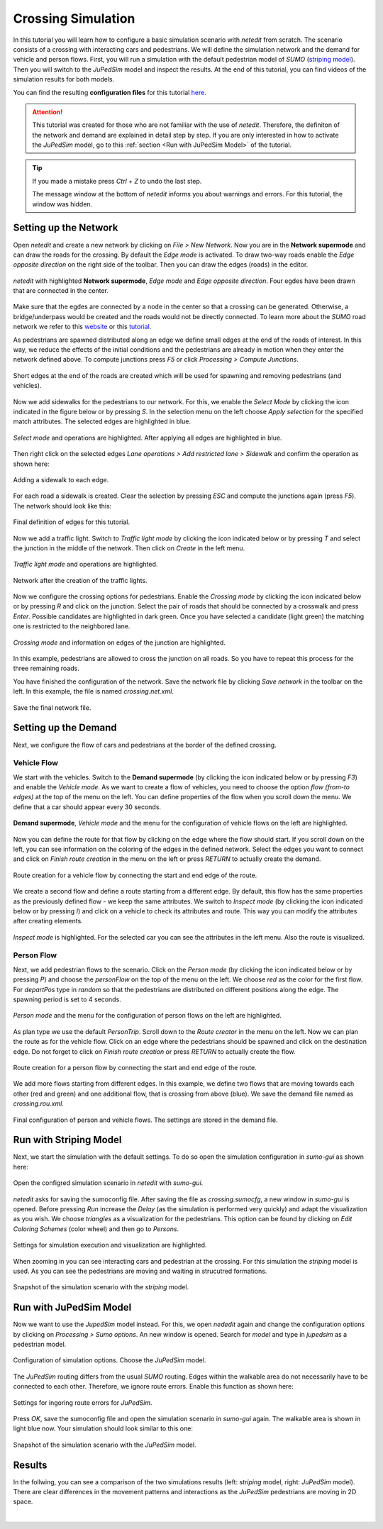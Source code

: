 ===================
Crossing Simulation
===================

In this tutorial you will learn how to configure a basic simulation scenario with *netedit* from scratch.
The scenario consists of a crossing with interacting cars and pedestrians.
We will define the simulation network and the demand for vehicle and person flows.
First, you will run a simulation with the default pedestrian model of *SUMO* (`striping model <https://sumo.dlr.de/docs/Simulation/Pedestrians.html#model_striping>`__).
Then you will switch to the *JuPedSim* model and inspect the results.
At the end of this tutorial, you can find videos of the simulation results for both models.

You can find the resulting **configuration files** for this tutorial `here <https://github.com/PedestrianDynamics/SUMO-JuPedSim-Simulations/tree/main/tutorials/crossing>`__.

.. attention::
    
    This tutorial was created for those who are not familiar with the use of *netedit*.
    Therefore, the definiton of the network and demand are explained in detail step by step.
    If you are only interested in how to activate the *JuPedSim* model, go to this :ref:`section <Run with JuPedSim Model>` of the tutorial.

.. tip::

    If you made a mistake press *Ctrl + Z* to undo the last step.
    
    The message window at the bottom of *netedit* informs you about warnings and errors. For this tutorial, the window was hidden. 


Setting up the Network
======================

Open *netedit* and create a new network by clicking on *File > New Network*. 
Now you are in the **Network supermode** and can draw the roads for the crossing. 
By default the *Edge mode* is activated.
To draw two-way roads enable the *Edge opposite direction* on the right side of the toolbar. 
Then you can draw the edges (roads) in the editor. 

.. figure:: /_static/coupling/crossing_simulation/network_edges1.png
    :width: 100%
    :align: center
    :alt: *Edge mode* for creating the network

    *netedit* with highlighted **Network supermode**, *Edge mode* and *Edge opposite direction*. Four egdes have been drawn that are connected in the center.

Make sure that the egdes are connected by a node in the center so that a crossing can be generated.
Otherwise, a bridge/underpass would be created and the roads would not be directly connected.
To learn more about the *SUMO* road network we refer to this `website <https://sumo.dlr.de/docs/Networks/SUMO_Road_Networks.html>`__ or this `tutorial <https://sumo.dlr.de/docs/Tutorials/Hello_World.html>`__.

As pedestrians are spawned distributed along an edge we define small edges at the end of the roads of interest.
In this way, we reduce the effects of the initial conditions and the pedestrians are already in motion when they enter the network defined above.
To compute junctions press *F5* or click *Processing > Compute Junctions*.

.. figure:: /_static/coupling/crossing_simulation/network_edges2.png
    :width: 100%
    :align: center
    :alt: Adapted network for spawning and removing agents

    Short edges at the end of the roads are created which will be used for spawning and removing pedestrians (and vehicles).

Now we add sidewalks for the pedestrians to our network. 
For this, we enable the *Select Mode* by clicking the icon indicated in the figure below or by pressing *S*.
In the selection menu on the left choose *Apply selection* for the specified match attributes. 
The selected edges are highlighted in blue.

.. figure:: /_static/coupling/crossing_simulation/network_select.png
    :width: 100%
    :align: center
    :alt: Network with selected edges

    *Select mode* and operations are highlighted. After applying all edges are highlighted in blue.

Then right click on the selected edges *Lane operations > Add restricted lane > Sidewalk* and confirm the operation as shown here:

.. figure:: /_static/coupling/crossing_simulation/network_sidewalk.png
    :width: 100%
    :align: center
    :alt: Adding a sidewalk to each edge

    Adding a sidewalk to each edge.

For each road a sidewalk is created. 
Clear the selection by pressing *ESC* and compute the junctions again (press *F5*).
The network should look like this:

.. figure:: /_static/coupling/crossing_simulation/network_edges_final.png
    :width: 100%
    :align: center
    :alt: Final egdes

    Final definition of edges for this tutorial.

Now we add a traffic light. 
Switch to *Traffic light mode* by clicking the icon indicated below or by pressing *T* and select the junction in the middle of the network.
Then click on *Create* in the left menu.

.. figure:: /_static/coupling/crossing_simulation/network_traffic_lights1.png
    :width: 100%
    :align: center
    :alt: *Traffic light mode*

    *Traffic light mode* and operations are highlighted.

.. figure:: /_static/coupling/crossing_simulation/network_traffic_lights2.png
    :width: 100%
    :align: center
    :alt: Network with traffic lights

    Network after the creation of the traffic lights.

Now we configure the crossing options for pedestrians. 
Enable the *Crossing mode* by clicking the icon indicated below or by pressing *R* and click on the junction. 
Select the pair of roads that should be connected by a crosswalk and press *Enter*. 
Possible candidates are highlighted in dark green. 
Once you have selected a candidate (light green) the matching one is restricted to the neighbored lane.

.. figure:: /_static/coupling/crossing_simulation/network_crossing2.png
    :width: 100%
    :align: center
    :alt: Adding crossings to the junction

    *Crossing mode* and information on edges of the junction are highlighted.

In this example, pedestrians are allowed to cross the junction on all roads.
So you have to repeat this process for the three remaining roads.

You have finished the configuration of the network.
Save the network file by clicking *Save network* in the toolbar on the left. 
In this example, the file is named *crossing.net.xml*.

.. figure:: /_static/coupling/crossing_simulation/network_final.png
    :width: 100%
    :align: center
    :alt: Final network file

    Save the final network file.

Setting up the Demand
=====================

Next, we configure the flow of cars and pedestrians at the border of the defined crossing. 

Vehicle Flow
^^^^^^^^^^^^

We start with the vehicles.
Switch to the **Demand supermode** (by clicking the icon indicated below or by pressing *F3*) and enable the *Vehicle mode*.
As we want to create a flow of vehicles, you need to choose the option *flow (from-to edges)* at the top of the menu on the left. 
You can define properties of the flow when you scroll down the menu.
We define that a car should appear every 30 seconds.

.. figure:: /_static/coupling/crossing_simulation/demand_vehicle1.png
    :width: 100%
    :align: center
    :alt: *Vehicle mode* for counfiguration of vehicle flows

    **Demand supermode**, *Vehicle mode* and the menu for the configuration of vehicle flows on the left are highlighted.

Now you can define the route for that flow by clicking on the edge where the flow should start. 
If you scroll down on the left, you can see information on the coloring of the edges in the defined network.
Select the edges you want to connect and click on *Finish route creation* in the menu on the left or press *RETURN* to actually create the demand.

.. figure:: /_static/coupling/crossing_simulation/demand_vehicle2.png
    :width: 100%
    :align: center
    :alt: Route creation for vehicles
    
    Route creation for a vehicle flow by connecting the start and end edge of the route.

We create a second flow and define a route starting from a different edge.  
By default, this flow has the same properties as the previously defined flow - we keep the same attributes. 
We switch to *Inspect mode* (by clicking the icon indicated below or by pressing *I*) and click on a vehicle to check its attributes and route. 
This way you can modify the attributes after creating elements.

.. figure:: /_static/coupling/crossing_simulation/demand_vehicle3.png
    :width: 100%
    :align: center
    :alt: Inspect created vehicle flows
    
    *Inspect mode* is highlighted. For the selected car you can see the attributes in the left menu. Also the route is visualized.


Person Flow
^^^^^^^^^^^

Next, we add pedestrian flows to the scenario. 
Click on the *Person mode* (by clicking the icon indicated below or by pressing *P*) and choose the *personFlow* on the top of the menu on the left. 
We choose *red* as the color for the first flow.
For *departPos* type in *random* so that the pedestrians are distributed on different positions along the edge.
The spawning period is set to 4 seconds.

.. figure:: /_static/coupling/crossing_simulation/demand_person1.png
    :width: 100%
    :align: center
    :alt: *Person mode* for configuration of person flows
    
    *Person mode* and the menu for the configuration of person flows on the left are highlighted.


As plan type we use the default *PersonTrip*. 
Scroll down to the *Route creator* in the menu on the left.
Now we can plan the route as for the vehicle flow. 
Click on an edge where the pedestrians should be spawned and click on the destination edge. 
Do not forget to click on *Finish route creation* or press *RETURN* to actually create the flow.

.. figure:: /_static/coupling/crossing_simulation/demand_person2.png
    :width: 100%
    :align: center
    :alt: Route creation for person flows
    
    Route creation for a person flow by connecting the start and end edge of the route.

We add more flows starting from different edges. 
In this example, we define two flows that are moving towards each other (red and green) and one additional flow, that is crossing from above (blue).
We save the demand file named as *crossing.rou.xml*.

.. figure:: /_static/coupling/crossing_simulation/demand_person3.png
    :width: 100%
    :align: center
    :alt: Save the final demand configuration
    
    Final configuration of person and vehicle flows. The settings are stored in the demand file.

Run with Striping Model
=======================

Next, we start the simulation with the default settings. 
To do so open the simulation configuration in *sumo-gui* as shown here:

.. figure:: /_static/coupling/crossing_simulation/gui_open.png
    :width: 100%
    :align: center
    :alt: Open *sumo-gui*
    
    Open the configred simulation scenario in *netedit* with *sumo-gui*.

*netedit* asks for saving the sumoconfig file.
After saving the file as *crossing.sumocfg*, a new window in *sumo-gui* is opened. 
Before pressing *Run* increase the *Delay* (as the simulation is performed very quickly)  and adapt the visualization as you wish.
We choose *triangles* as a visualization for the pedestrians.
This option can be found by clicking on *Edit Coloring Schemes* (color wheel) and then go to *Persons*.

.. figure:: /_static/coupling/crossing_simulation/gui_settings.png
    :width: 60%
    :align: center
    :alt: Settings of *sumo-gui*
    
    Settings for simulation execution and visualization are highlighted.

When zooming in you can see interacting cars and pedestrian at the crossing.
For this simulation the *striping* model is used. 
As you can see the pedestrians are moving and waiting in strucutred formations.

.. figure:: /_static/coupling/crossing_simulation/gui_snapshot_striping.png
    :width: 60%
    :align: center
    :alt: Snapshot of simulation with *striping* model
    
    Snapshot of the simulation scenario with the *striping* model.


Run with JuPedSim Model
=======================

Now we want to use the *JupedSim* model instead. 
For this, we open *nededit* again and change the configuration options by clicking on *Processing > Sumo options*.
An new window is opened.
Search for *model* and type in *jupedsim* as a pedestrian model.

.. figure:: /_static/coupling/crossing_simulation/sumo_options1.png
    :width: 100%
    :align: center
    :alt: Configuration of simulation options
    
    Configuration of simulation options. Choose the *JuPedSim* model.

The *JuPedSim* routing differs from the usual *SUMO* routing.
Edges within the walkable area do not necessarily have to be connected to each other. 
Therefore, we ignore route errors.
Enable this function as shown here:

.. figure:: /_static/coupling/crossing_simulation/sumo_options2.png
    :width: 100%
    :align: center
    :alt: Further configuration of simulation options
    
    Settings for ingoring route errors for *JuPedSim*.
    
Press *OK*, save the sumoconfig file and open the simulation scenario in *sumo-gui* again.
The walkable area is shown in light blue now.
Your simulation should look similar to this one: 

.. figure:: /_static/coupling/crossing_simulation/gui_snapshot_jupedsim.png
    :width: 60%
    :align: center
    :alt: Snapshot of simulation with *JuPedSim* model
    
    Snapshot of the simulation scenario with the *JuPedSim* model.

Results
=======

In the follwing, you can see a comparison of the two simulations results (left: *striping* model, right: *JuPedSim* model). 
There are clear differences in the movement patterns and interactions as the *JuPedSim* pedestrians are moving in 2D space.

.. list-table::
   :width: 100%
   :class: borderless

   * - .. figure:: /_static/coupling/crossing_simulation/simulation_striping.gif
          :width: 100%
         
     - .. figure:: /_static/coupling/crossing_simulation/simulation_jupedsim.gif
          :width: 100%
